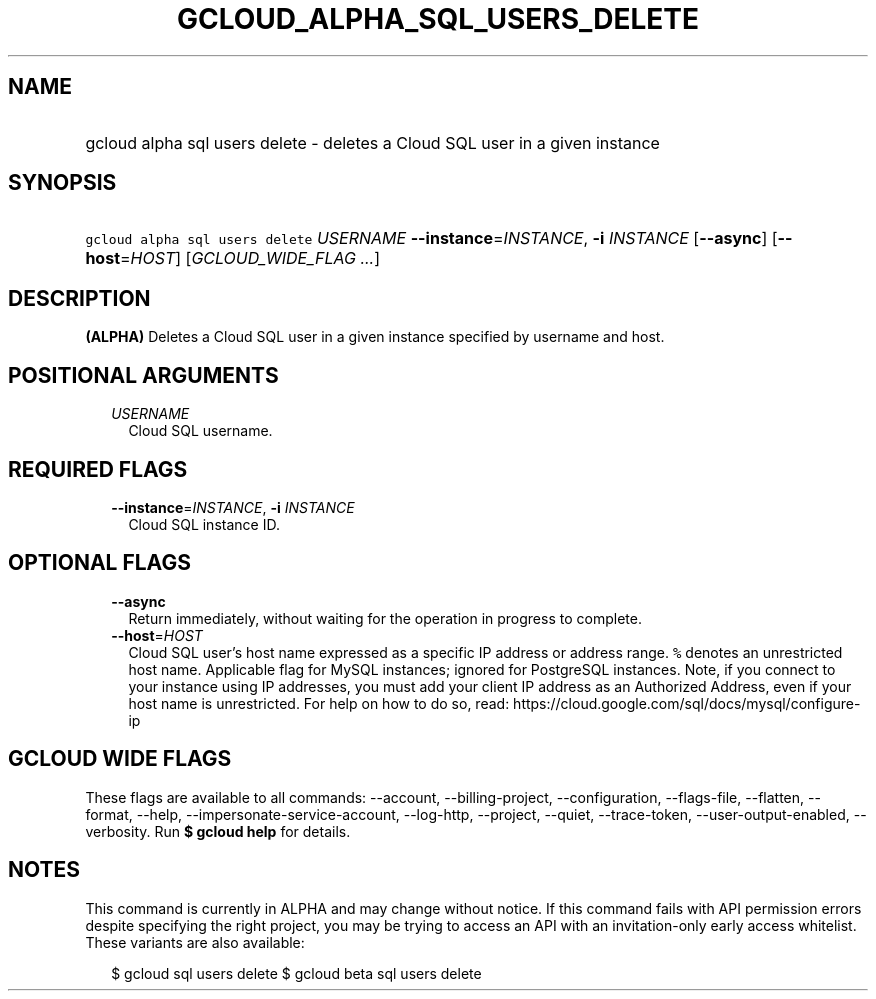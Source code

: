 
.TH "GCLOUD_ALPHA_SQL_USERS_DELETE" 1



.SH "NAME"
.HP
gcloud alpha sql users delete \- deletes a Cloud SQL user in a given instance



.SH "SYNOPSIS"
.HP
\f5gcloud alpha sql users delete\fR \fIUSERNAME\fR \fB\-\-instance\fR=\fIINSTANCE\fR, \fB\-i\fR \fIINSTANCE\fR [\fB\-\-async\fR] [\fB\-\-host\fR=\fIHOST\fR] [\fIGCLOUD_WIDE_FLAG\ ...\fR]



.SH "DESCRIPTION"

\fB(ALPHA)\fR Deletes a Cloud SQL user in a given instance specified by username
and host.



.SH "POSITIONAL ARGUMENTS"

.RS 2m
.TP 2m
\fIUSERNAME\fR
Cloud SQL username.


.RE
.sp

.SH "REQUIRED FLAGS"

.RS 2m
.TP 2m
\fB\-\-instance\fR=\fIINSTANCE\fR, \fB\-i\fR \fIINSTANCE\fR
Cloud SQL instance ID.


.RE
.sp

.SH "OPTIONAL FLAGS"

.RS 2m
.TP 2m
\fB\-\-async\fR
Return immediately, without waiting for the operation in progress to complete.

.TP 2m
\fB\-\-host\fR=\fIHOST\fR
Cloud SQL user's host name expressed as a specific IP address or address range.
\f5%\fR denotes an unrestricted host name. Applicable flag for MySQL instances;
ignored for PostgreSQL instances. Note, if you connect to your instance using IP
addresses, you must add your client IP address as an Authorized Address, even if
your host name is unrestricted. For help on how to do so, read:
https://cloud.google.com/sql/docs/mysql/configure\-ip


.RE
.sp

.SH "GCLOUD WIDE FLAGS"

These flags are available to all commands: \-\-account, \-\-billing\-project,
\-\-configuration, \-\-flags\-file, \-\-flatten, \-\-format, \-\-help,
\-\-impersonate\-service\-account, \-\-log\-http, \-\-project, \-\-quiet,
\-\-trace\-token, \-\-user\-output\-enabled, \-\-verbosity. Run \fB$ gcloud
help\fR for details.



.SH "NOTES"

This command is currently in ALPHA and may change without notice. If this
command fails with API permission errors despite specifying the right project,
you may be trying to access an API with an invitation\-only early access
whitelist. These variants are also available:

.RS 2m
$ gcloud sql users delete
$ gcloud beta sql users delete
.RE

